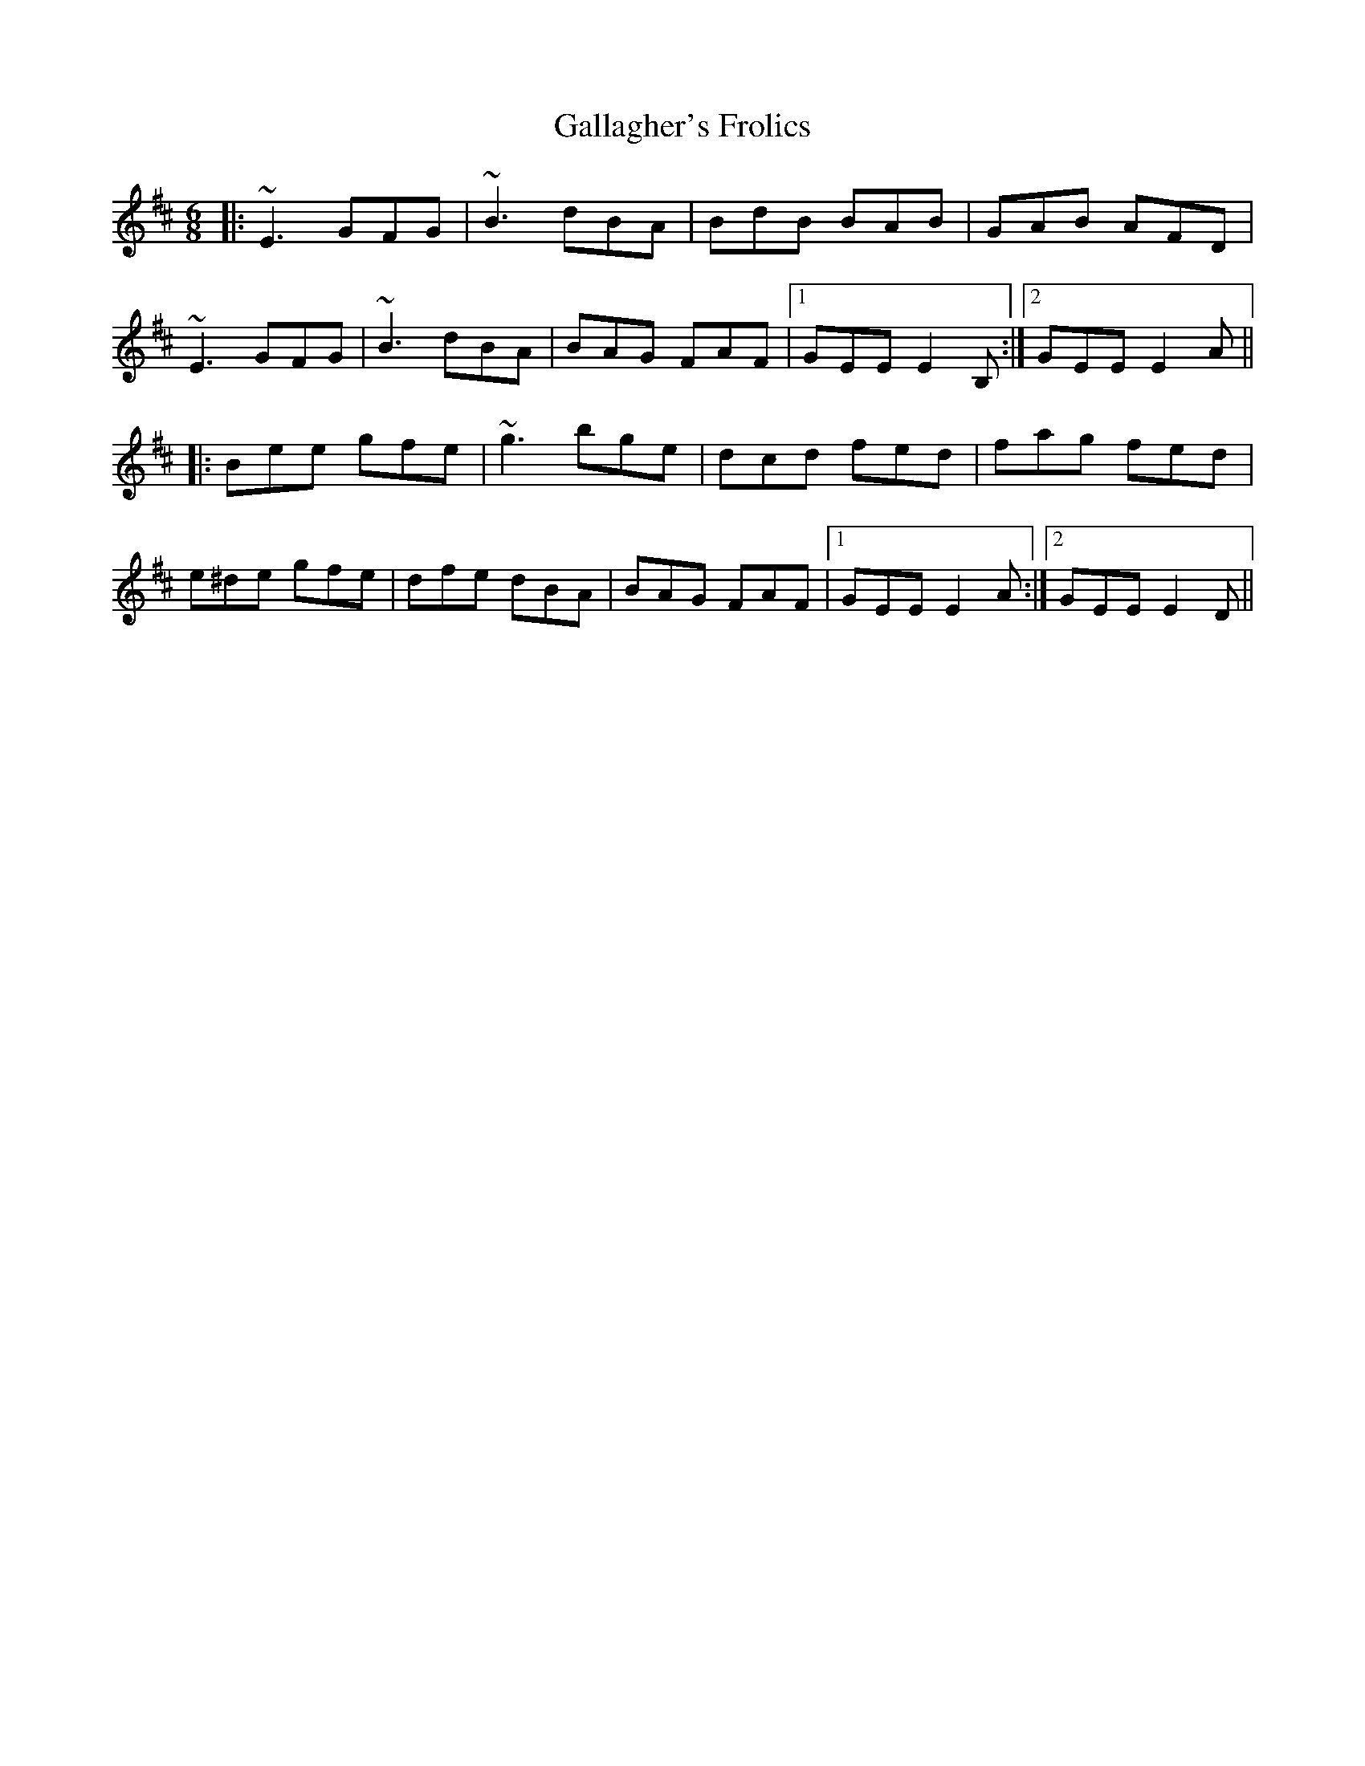 X: 14317
T: Gallagher's Frolics
R: jig
M: 6/8
K: Edorian
|:~E3 GFG|~B3 dBA|BdB BAB|GAB AFD|
~E3 GFG|~B3 dBA|BAG FAF|1 GEE E2B,:|2 GEE E2A||
|:Bee gfe|~g3 bge|dcd fed|fag fed|
e^de gfe|dfe dBA|BAG FAF|1 GEE E2A:|2 GEE E2D||

